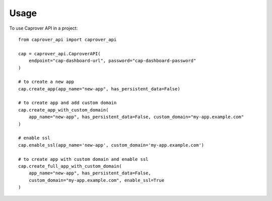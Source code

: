 =====
Usage
=====

To use Caprover API in a project::

    from caprover_api import caprover_api

    cap = caprover_api.CaproverAPI(
        endpoint="cap-dashboard-url", password="cap-dashboard-password"
    )

    # to create a new app
    cap.create_app(app_name="new-app", has_persistent_data=False)

    # to create app and add custom domain
    cap.create_app_with_custom_domain(
        app_name="new-app", has_persistent_data=False, custom_domain="my-app.example.com"
    )

    # enable ssl
    cap.enable_ssl(app_name='new-app', custom_domain='my-app.example.com')

    # to create app with custom domain and enable ssl
    cap.create_full_app_with_custom_domain(
        app_name="new-app", has_persistent_data=False,
        custom_domain="my-app.example.com", enable_ssl=True
    )

